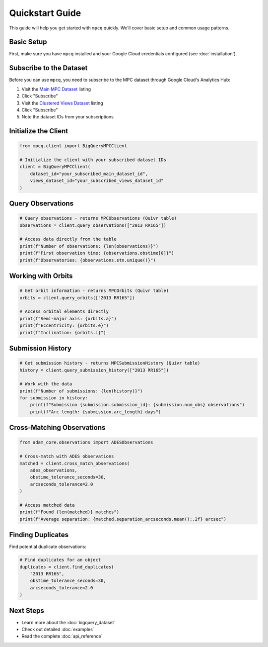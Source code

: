 Quickstart Guide
==============

This guide will help you get started with ``mpcq`` quickly. We'll cover basic setup and common usage patterns.

Basic Setup
----------

First, make sure you have ``mpcq`` installed and your Google Cloud credentials configured (see :doc:`installation`).

Subscribe to the Dataset
---------------------

Before you can use ``mpcq``, you need to subscribe to the MPC dataset through Google Cloud's Analytics Hub:

1. Visit the `Main MPC Dataset <https://console.cloud.google.com/bigquery/analytics-hub/exchanges/projects/492788363398/locations/us/dataExchanges/asteroid_institute_mpc_replica_1950545e4f4/listings/asteroid_institute_mpc_replica_1950549970f>`_ listing
2. Click "Subscribe"
3. Visit the `Clustered Views Dataset <https://console.cloud.google.com/bigquery/analytics-hub/exchanges/projects/492788363398/locations/us/dataExchanges/asteroid_institute_mpc_replica_1950545e4f4/listings/asteroid_institute_mpc_replica_views_195054bbe98>`_ listing
4. Click "Subscribe"
5. Note the dataset IDs from your subscriptions

Initialize the Client
-------------------

.. code-block:: python

    from mpcq.client import BigQueryMPCClient

    # Initialize the client with your subscribed dataset IDs
    client = BigQueryMPCClient(
        dataset_id="your_subscribed_main_dataset_id",
        views_dataset_id="your_subscribed_views_dataset_id"
    )

Query Observations
---------------

.. code-block:: python

    # Query observations - returns MPCObservations (Quivr table)
    observations = client.query_observations(["2013 RR165"])
    
    # Access data directly from the table
    print(f"Number of observations: {len(observations)}")
    print(f"First observation time: {observations.obstime[0]}")
    print(f"Observatories: {observations.stn.unique()}")

Working with Orbits
----------------

.. code-block:: python

    # Get orbit information - returns MPCOrbits (Quivr table)
    orbits = client.query_orbits(["2013 RR165"])
    
    # Access orbital elements directly
    print(f"Semi-major axis: {orbits.a}")
    print(f"Eccentricity: {orbits.e}")
    print(f"Inclination: {orbits.i}")

Submission History
---------------

.. code-block:: python

    # Get submission history - returns MPCSubmissionHistory (Quivr table)
    history = client.query_submission_history(["2013 RR165"])
    
    # Work with the data
    print(f"Number of submissions: {len(history)}")
    for submission in history:
        print(f"Submission {submission.submission_id}: {submission.num_obs} observations")
        print(f"Arc length: {submission.arc_length} days")

Cross-Matching Observations
------------------------

.. code-block:: python

    from adam_core.observations import ADESObservations

    # Cross-match with ADES observations
    matched = client.cross_match_observations(
        ades_observations,
        obstime_tolerance_seconds=30,
        arcseconds_tolerance=2.0
    )
    
    # Access matched data
    print(f"Found {len(matched)} matches")
    print(f"Average separation: {matched.separation_arcseconds.mean():.2f} arcsec")

Finding Duplicates
---------------

Find potential duplicate observations:

.. code-block:: python

    # Find duplicates for an object
    duplicates = client.find_duplicates(
        "2013 RR165",
        obstime_tolerance_seconds=30,
        arcseconds_tolerance=2.0
    )

Next Steps
---------

- Learn more about the :doc:`bigquery_dataset`
- Check out detailed :doc:`examples`
- Read the complete :doc:`api_reference` 